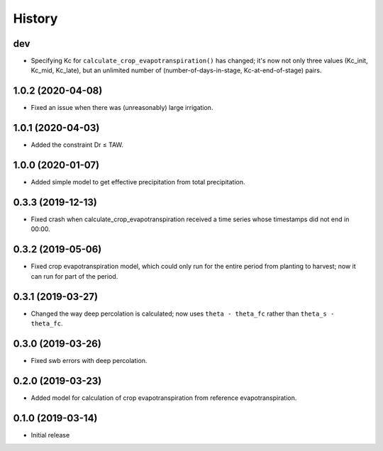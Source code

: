 =======
History
=======

dev
---

- Specifying Kc for ``calculate_crop_evapotranspiration()`` has changed;
  it's now not only three values (Kc_init, Kc_mid, Kc_late), but an
  unlimited number of (number-of-days-in-stage, Kc-at-end-of-stage)
  pairs.

1.0.2 (2020-04-08)
------------------

- Fixed an issue when there was (unreasonably) large irrigation.

1.0.1 (2020-04-03)
------------------

- Added the constraint Dr ≤ TAW.

1.0.0 (2020-01-07)
------------------

- Added simple model to get effective precipitation from total
  precipitation.

0.3.3 (2019-12-13)
------------------

- Fixed crash when calculate_crop_evapotranspiration received a time
  series whose timestamps did not end in 00:00.

0.3.2 (2019-05-06)
------------------

- Fixed crop evapotranspiration model, which could only run for the
  entire period from planting to harvest; now it can run for part of the
  period.

0.3.1 (2019-03-27)
------------------

- Changed the way deep percolation is calculated; now uses ``theta -
  theta_fc`` rather than ``theta_s - theta_fc``.

0.3.0 (2019-03-26)
------------------

- Fixed swb errors with deep percolation.

0.2.0 (2019-03-23)
------------------

- Added model for calculation of crop evapotranspiration from reference
  evapotranspiration.

0.1.0 (2019-03-14)
------------------

- Initial release
